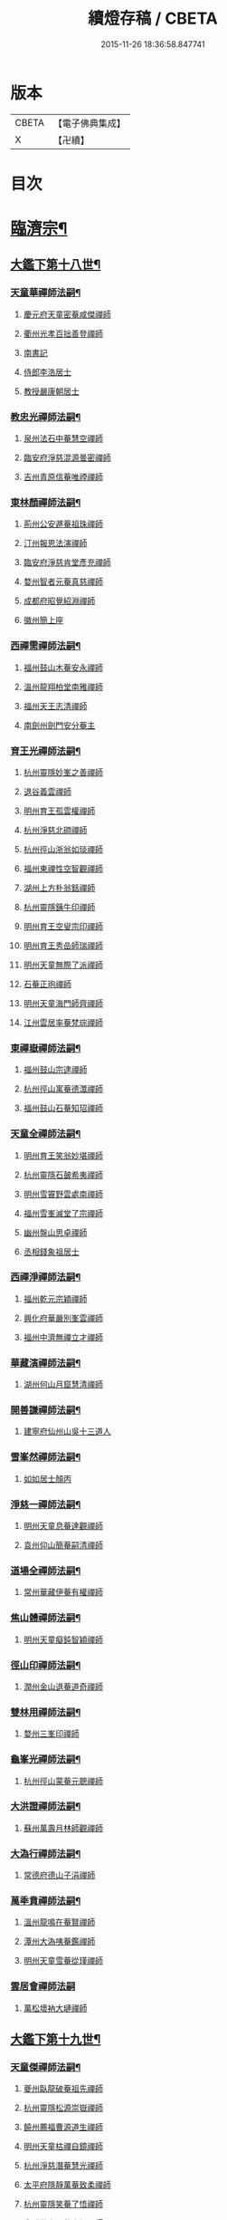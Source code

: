 #+TITLE: 續燈存稿 / CBETA
#+DATE: 2015-11-26 18:36:58.847741
* 版本
 |     CBETA|【電子佛典集成】|
 |         X|【卍續】    |

* 目次
* [[file:KR6q0030_001.txt::001-0661c5][臨濟宗¶]]
** [[file:KR6q0030_001.txt::001-0661c6][大鑑下第十八世¶]]
*** [[file:KR6q0030_001.txt::001-0661c7][天童華禪師法嗣¶]]
**** [[file:KR6q0030_001.txt::001-0661c7][慶元府天童密菴咸傑禪師]]
**** [[file:KR6q0030_001.txt::0662b8][衢州光孝百拙善登禪師]]
**** [[file:KR6q0030_001.txt::0662b18][南書記]]
**** [[file:KR6q0030_001.txt::0662b21][侍郎李浩居士]]
**** [[file:KR6q0030_001.txt::0662c5][教授嚴康朝居士]]
*** [[file:KR6q0030_001.txt::0662c11][教忠光禪師法嗣¶]]
**** [[file:KR6q0030_001.txt::0662c11][泉州法石中菴慧空禪師]]
**** [[file:KR6q0030_001.txt::0662c23][臨安府淨慈混源曇密禪師]]
**** [[file:KR6q0030_001.txt::0663a17][吉州青原信菴唯禋禪師]]
*** [[file:KR6q0030_001.txt::0663c2][東林顏禪師法嗣¶]]
**** [[file:KR6q0030_001.txt::0663c2][荊州公安遯菴祖珠禪師]]
**** [[file:KR6q0030_001.txt::0663c7][汀州報恩法演禪師]]
**** [[file:KR6q0030_001.txt::0663c10][臨安府淨慈肯堂彥充禪師]]
**** [[file:KR6q0030_001.txt::0664a16][婺州智者元菴真慈禪師]]
**** [[file:KR6q0030_001.txt::0664b5][成都府昭覺紹淵禪師]]
**** [[file:KR6q0030_001.txt::0664c9][徽州簡上座]]
*** [[file:KR6q0030_001.txt::0664c17][西禪需禪師法嗣¶]]
**** [[file:KR6q0030_001.txt::0664c17][福州鼓山木菴安永禪師]]
**** [[file:KR6q0030_001.txt::0665a10][溫州龍翔柏堂南雅禪師]]
**** [[file:KR6q0030_001.txt::0665a20][福州天王志清禪師]]
**** [[file:KR6q0030_001.txt::0665b2][南劍州劍門安分菴主]]
*** [[file:KR6q0030_001.txt::0665b19][育王光禪師法嗣¶]]
**** [[file:KR6q0030_001.txt::0665b19][杭州靈隱妙峯之善禪師]]
**** [[file:KR6q0030_001.txt::0665c24][退谷義雲禪師]]
**** [[file:KR6q0030_001.txt::0666a12][明州育王孤雲權禪師]]
**** [[file:KR6q0030_001.txt::0666a20][杭州淨慈北磵禪師]]
**** [[file:KR6q0030_001.txt::0666c1][杭州徑山浙翁如琰禪師]]
**** [[file:KR6q0030_001.txt::0666c11][福州東禪性空智觀禪師]]
**** [[file:KR6q0030_001.txt::0667a1][湖州上方朴翁銛禪師]]
**** [[file:KR6q0030_001.txt::0667a6][杭州靈隱銕牛印禪師]]
**** [[file:KR6q0030_001.txt::0667a11][明州育王空叟宗印禪師]]
**** [[file:KR6q0030_001.txt::0667b5][明州育王秀嵒師瑞禪師]]
**** [[file:KR6q0030_001.txt::0667b18][明州天童無際了派禪師]]
**** [[file:KR6q0030_001.txt::0667c12][石菴正玸禪師]]
**** [[file:KR6q0030_001.txt::0667c14][明州天童海門師齊禪師]]
**** [[file:KR6q0030_001.txt::0667c18][江州雲居率菴梵琮禪師]]
*** [[file:KR6q0030_001.txt::0667c23][東禪嶽禪師法嗣¶]]
**** [[file:KR6q0030_001.txt::0667c23][福州鼓山宗逮禪師]]
**** [[file:KR6q0030_001.txt::0668a3][杭州徑山寓菴德灊禪師]]
**** [[file:KR6q0030_001.txt::0668a5][福州鼓山石菴知玿禪師]]
*** [[file:KR6q0030_001.txt::0668a21][天童全禪師法嗣¶]]
**** [[file:KR6q0030_001.txt::0668a21][明州育王笑翁妙堪禪師]]
**** [[file:KR6q0030_001.txt::0668c3][杭州靈隱石皷希夷禪師]]
**** [[file:KR6q0030_001.txt::0669a4][明州雪竇野雲處南禪師]]
**** [[file:KR6q0030_001.txt::0669a11][福州雪峯滅堂了宗禪師]]
**** [[file:KR6q0030_001.txt::0669a14][幽州盤山思卓禪師]]
**** [[file:KR6q0030_001.txt::0669a17][丞相錢象祖居士]]
*** [[file:KR6q0030_001.txt::0669a24][西禪淨禪師法嗣¶]]
**** [[file:KR6q0030_001.txt::0669a24][福州乾元宗穎禪師]]
**** [[file:KR6q0030_001.txt::0669b3][興化府華嚴別峯雲禪師]]
**** [[file:KR6q0030_001.txt::0669b15][福州中濟無禪立才禪師]]
*** [[file:KR6q0030_001.txt::0669c2][華藏演禪師法嗣¶]]
**** [[file:KR6q0030_001.txt::0669c2][湖州何山月窟慧清禪師]]
*** [[file:KR6q0030_001.txt::0669c7][開善謙禪師法嗣¶]]
**** [[file:KR6q0030_001.txt::0669c7][建寧府仙州山吳十三道人]]
*** [[file:KR6q0030_001.txt::0669c14][雪峯然禪師法嗣¶]]
**** [[file:KR6q0030_001.txt::0669c14][如如居士顏丙]]
*** [[file:KR6q0030_001.txt::0669c19][淨慈一禪師法嗣¶]]
**** [[file:KR6q0030_001.txt::0669c19][明州天童息菴達觀禪師]]
**** [[file:KR6q0030_001.txt::0670a1][袁州仰山簡菴嗣清禪師]]
*** [[file:KR6q0030_001.txt::0670a7][道場全禪師法嗣¶]]
**** [[file:KR6q0030_001.txt::0670a7][常州華藏伊菴有權禪師]]
*** [[file:KR6q0030_001.txt::0670b9][焦山體禪師法嗣¶]]
**** [[file:KR6q0030_001.txt::0670b9][明州天童癡鈍智穎禪師]]
*** [[file:KR6q0030_001.txt::0670b13][徑山印禪師法嗣¶]]
**** [[file:KR6q0030_001.txt::0670b13][潤州金山退菴道奇禪師]]
*** [[file:KR6q0030_001.txt::0670c4][雙林用禪師法嗣¶]]
**** [[file:KR6q0030_001.txt::0670c4][婺州三峯印禪師]]
*** [[file:KR6q0030_001.txt::0670c8][龜峯光禪師法嗣¶]]
**** [[file:KR6q0030_001.txt::0670c8][杭州徑山蒙菴元聰禪師]]
*** [[file:KR6q0030_001.txt::0671a5][大洪證禪師法嗣¶]]
**** [[file:KR6q0030_001.txt::0671a5][蘇州萬壽月林師觀禪師]]
*** [[file:KR6q0030_001.txt::0671a13][大溈行禪師法嗣¶]]
**** [[file:KR6q0030_001.txt::0671a13][常德府德山子涓禪師]]
*** [[file:KR6q0030_001.txt::0671b2][萬秊賁禪師法嗣¶]]
**** [[file:KR6q0030_001.txt::0671b2][溫州龍鳴在菴賢禪師]]
**** [[file:KR6q0030_001.txt::0671b8][潭州大溈咦菴鑑禪師]]
**** [[file:KR6q0030_001.txt::0671b22][明州天童雪菴從瑾禪師]]
*** [[file:KR6q0030_001.txt::0671c24][雲居會禪師法嗣]]
**** [[file:KR6q0030_001.txt::0672a1][萬松壞衲大璉禪師]]
** [[file:KR6q0030_002.txt::002-0672a11][大鑑下第十九世¶]]
*** [[file:KR6q0030_002.txt::002-0672a12][天童傑禪師法嗣¶]]
**** [[file:KR6q0030_002.txt::002-0672a12][夔州臥龍破菴祖先禪師]]
**** [[file:KR6q0030_002.txt::0672c8][杭州靈隱松源崇嶽禪師]]
**** [[file:KR6q0030_002.txt::0673c2][饒州薦福曹源道生禪師]]
**** [[file:KR6q0030_002.txt::0673c21][明州天童枯禪自鏡禪師]]
**** [[file:KR6q0030_002.txt::0674a12][杭州淨慈潛菴慧光禪師]]
**** [[file:KR6q0030_002.txt::0674a17][太平府隱靜萬菴致柔禪師]]
**** [[file:KR6q0030_002.txt::0674c1][杭州靈隱笑菴了悟禪師]]
**** [[file:KR6q0030_002.txt::0674c5][金陵蔣山一翁慶如禪師]]
**** [[file:KR6q0030_002.txt::0675a8][蘇州承天銕鞭允韶禪師]]
**** [[file:KR6q0030_002.txt::0675b1][真祕閣學士張鎡居士]]
*** [[file:KR6q0030_002.txt::0675b11][青原禋禪師法嗣¶]]
**** [[file:KR6q0030_002.txt::0675b11][吉州青原淨居正菴宗廣禪師]]
*** [[file:KR6q0030_002.txt::0675b20][鼓山永禪師法嗣¶]]
**** [[file:KR6q0030_002.txt::0675b20][杭州淨慈晦翁悟明禪師]]
*** [[file:KR6q0030_002.txt::0675c7][靈隱善禪師法嗣¶]]
**** [[file:KR6q0030_002.txt::0675c7][杭州徑山藏叟善珍禪師]]
**** [[file:KR6q0030_002.txt::0676a12][杭州淨慈東叟仲穎禪師]]
**** [[file:KR6q0030_002.txt::0676b2][吉州龍濟友雲宗鍪禪師]]
*** [[file:KR6q0030_002.txt::0676b22][北磵簡禪師法嗣¶]]
**** [[file:KR6q0030_002.txt::0676b22][明州育王物初大觀禪師]]
*** [[file:KR6q0030_002.txt::0676c11][徑山琰禪師法嗣¶]]
**** [[file:KR6q0030_002.txt::0676c11][杭州徑山偃溪廣聞禪師]]
**** [[file:KR6q0030_002.txt::0677a21][杭州靈隱大川普濟禪師]]
**** [[file:KR6q0030_002.txt::0677b6][杭州徑山淮海原肇禪師]]
**** [[file:KR6q0030_002.txt::0677b23][婺州雙林介石朋禪師]]
**** [[file:KR6q0030_002.txt::0677c8][明州天童弁山阡禪師]]
**** [[file:KR6q0030_002.txt::0677c14][蘇州虎丘枯樁曇禪師]]
**** [[file:KR6q0030_002.txt::0677c17][龍溪文禪師]]
**** [[file:KR6q0030_002.txt::0677c19][蘇州虎丘東山道源禪師]]
**** [[file:KR6q0030_002.txt::0678a5][明州大慈芝嵒慧洪禪師]]
**** [[file:KR6q0030_002.txt::0678a24][明州壽國夢窗嗣清禪師]]
*** [[file:KR6q0030_002.txt::0678b22][育王印禪師法嗣¶]]
**** [[file:KR6q0030_002.txt::0678b22][湖州道場別浦法舟禪師]]
**** [[file:KR6q0030_002.txt::0678c1][無極觀禪師]]
*** [[file:KR6q0030_002.txt::0678c4][育王端禪師法嗣¶]]
**** [[file:KR6q0030_002.txt::0678c4][明州瑞巖無量崇壽禪師]]
*** [[file:KR6q0030_002.txt::0678c13][天童派禪師法嗣¶]]
**** [[file:KR6q0030_002.txt::0678c13][明州天寧無鏡徹禪師]]
**** [[file:KR6q0030_002.txt::0678c17][鼇峰定禪師]]
*** [[file:KR6q0030_002.txt::0678c20][育王堪禪師法嗣¶]]
**** [[file:KR6q0030_002.txt::0678c20][饒州薦福無文燦禪師]]
*** [[file:KR6q0030_002.txt::0679c23][何山清禪師法嗣¶]]
**** [[file:KR6q0030_002.txt::0679c23][福州雪峯北山信禪師]]
*** [[file:KR6q0030_002.txt::0680a3][天童觀禪師法嗣¶]]
**** [[file:KR6q0030_002.txt::0680a3][蘇州虎丘㑃堂善濟禪師]]
**** [[file:KR6q0030_002.txt::0680a6][越州天衣嘯嵒文蔚禪師]]
**** [[file:KR6q0030_002.txt::0680a11][柏嵒凝和尚]]
**** [[file:KR6q0030_002.txt::0680a13][華藏純菴善淨禪師]]
*** [[file:KR6q0030_002.txt::0680a17][天童穎禪師法嗣¶]]
**** [[file:KR6q0030_002.txt::0680a17][杭州徑山荊叟如珏禪師]]
**** [[file:KR6q0030_002.txt::0680b10][福州雪峯大夢德因禪師]]
*** [[file:KR6q0030_002.txt::0680b14][金山奇禪師法嗣¶]]
**** [[file:KR6q0030_002.txt::0680b14][杭州靈隱高原祖泉禪師]]
*** [[file:KR6q0030_002.txt::0680b24][萬壽觀禪師法嗣]]
**** [[file:KR6q0030_002.txt::0680c1][隆興府黃龍無門慧開禪師]]
**** [[file:KR6q0030_002.txt::0681a8][興化府囊山孤峯德秀禪師]]
**** [[file:KR6q0030_002.txt::0681a18][潭州石霜竹巖玅印禪師]]
** [[file:KR6q0030_003.txt::003-0681b10][大鑑下第二十世¶]]
*** [[file:KR6q0030_003.txt::003-0681b11][臥龍先禪師法嗣¶]]
**** [[file:KR6q0030_003.txt::003-0681b11][杭州徑山無準師範禪師]]
**** [[file:KR6q0030_003.txt::0682a17][江州雲居即菴慈覺禪師]]
**** [[file:KR6q0030_003.txt::0682b7][明州大慈獨菴道儔禪師]]
**** [[file:KR6q0030_003.txt::0682b10][杭州靈隱石田法薰禪師]]
*** [[file:KR6q0030_003.txt::0682c20][靈隱嶽禪師法嗣¶]]
**** [[file:KR6q0030_003.txt::0682c20][明州天童滅翁天目文禮禪師]]
**** [[file:KR6q0030_003.txt::0683c12][溫州江心石巖希璉禪師]]
**** [[file:KR6q0030_003.txt::0684a1][台州瑞嵒雲巢岩禪師]]
**** [[file:KR6q0030_003.txt::0684a5][華藏無礙覺通禪師]]
**** [[file:KR6q0030_003.txt::0684a9][杭州淨慈谷源道禪師]]
**** [[file:KR6q0030_003.txt::0684a12][湖州道場北海悟心禪師]]
**** [[file:KR6q0030_003.txt::0684a21][明州雪竇大歇仲謙禪師]]
**** [[file:KR6q0030_003.txt::0684b7][諾菴肇禪師]]
**** [[file:KR6q0030_003.txt::0684b14][湖州道場運菴普岩禪師]]
**** [[file:KR6q0030_003.txt::0684b18][蘇州虎丘蒺藜曇禪師]]
**** [[file:KR6q0030_003.txt::0684c6][台州瑞岩少室光睦禪師]]
**** [[file:KR6q0030_003.txt::0684c13][鎮江府金山掩室善開禪師]]
**** [[file:KR6q0030_003.txt::0684c16][明州雪竇無相範禪師]]
**** [[file:KR6q0030_003.txt::0684c22][祕監陸游居士]]
*** [[file:KR6q0030_003.txt::0685a4][薦福生禪師法嗣¶]]
**** [[file:KR6q0030_003.txt::0685a4][杭州徑山癡絕道沖禪師]]
*** [[file:KR6q0030_003.txt::0685c2][天童鏡禪師法嗣¶]]
**** [[file:KR6q0030_003.txt::0685c2][杭州淨慈清溪沅禪師]]
**** [[file:KR6q0030_003.txt::0685c6][荊州公安虎溪錫禪師]]
**** [[file:KR6q0030_003.txt::0685c9][福州西禪月潭圓禪師]]
**** [[file:KR6q0030_003.txt::0685c13][明州育王寂窗有照禪師]]
**** [[file:KR6q0030_003.txt::0686a6][泉州法石愚谷智禪師]]
**** [[file:KR6q0030_003.txt::0686a9][報恩太古先禪師]]
**** [[file:KR6q0030_003.txt::0686a17][岊翁淳禪師]]
*** [[file:KR6q0030_003.txt::0686a21][隱靜柔禪師法嗣¶]]
**** [[file:KR6q0030_003.txt::0686a21][蘇州虎丘雙杉元禪師]]
*** [[file:KR6q0030_003.txt::0686b5][徑山珍禪師法嗣¶]]
**** [[file:KR6q0030_003.txt::0686b5][杭州徑山元叟行端禪師]]
*** [[file:KR6q0030_003.txt::0687a5][淨慈穎禪師法嗣¶]]
**** [[file:KR6q0030_003.txt::0687a5][溫州江心一山了萬禪師]]
**** [[file:KR6q0030_003.txt::0687b10][明州奉化岳林栯堂益禪師]]
**** [[file:KR6q0030_003.txt::0687c8][婺州雙林雲屋自閒禪師]]
*** [[file:KR6q0030_003.txt::0687c16][無方安禪師法嗣¶]]
**** [[file:KR6q0030_003.txt::0687c16][枯木榮禪師]]
*** [[file:KR6q0030_003.txt::0687c19][育王觀禪師法嗣¶]]
**** [[file:KR6q0030_003.txt::0687c19][杭州徑山佛智晦機元熈禪師]]
*** [[file:KR6q0030_003.txt::0688a24][淨慈聞禪師法嗣¶]]
**** [[file:KR6q0030_003.txt::0688a24][杭州徑山雲峯妙高禪師]]
**** [[file:KR6q0030_003.txt::0688c19][湖州何山鐵鏡至明禪師]]
**** [[file:KR6q0030_003.txt::0689a13][明州天童止泓鑒禪師]]
*** [[file:KR6q0030_003.txt::0689b3][靈隱濟禪師法嗣¶]]
**** [[file:KR6q0030_003.txt::0689b3][明州天童石門來禪師]]
**** [[file:KR6q0030_003.txt::0689b6][明州雪竇野翁炳同禪師]]
*** [[file:KR6q0030_003.txt::0689b14][雙林朋禪師法嗣¶]]
**** [[file:KR6q0030_003.txt::0689b14][杭州靈隱悅堂祖誾禪師]]
*** [[file:KR6q0030_003.txt::0689c12][弁山阡禪師法嗣¶]]
**** [[file:KR6q0030_003.txt::0689c12][盧山圓通雪溪逸禪師]]
*** [[file:KR6q0030_003.txt::0689c16][無鏡徹禪師法嗣¶]]
**** [[file:KR6q0030_003.txt::0689c16][岳州灌溪昌禪師]]
*** [[file:KR6q0030_003.txt::0689c19][薦福燦禪師法嗣¶]]
**** [[file:KR6q0030_003.txt::0689c19][支提愚叟澄鑒禪師]]
*** [[file:KR6q0030_003.txt::0689c24][雪峯信禪師法嗣¶]]
**** [[file:KR6q0030_003.txt::0689c24][紹興府大慶尼了菴智悟禪師]]
*** [[file:KR6q0030_003.txt::0690a23][華藏淨禪師法嗣¶]]
**** [[file:KR6q0030_003.txt::0690a23][明州天童西江謀禪師]]
**** [[file:KR6q0030_003.txt::0690b4][福州雪峯石翁玉禪師]]
*** [[file:KR6q0030_003.txt::0690b8][徑山珏禪師法嗣¶]]
**** [[file:KR6q0030_003.txt::0690b8][杭州中竺空巖有禪師]]
**** [[file:KR6q0030_003.txt::0690b10][杭州淨慈千瀨善慶禪師]]
*** [[file:KR6q0030_003.txt::0690b20][靈隱泉禪師法嗣¶]]
**** [[file:KR6q0030_003.txt::0690b20][婺州寶林無機和尚]]
*** [[file:KR6q0030_003.txt::0690c6][黃龍開禪師法嗣¶]]
**** [[file:KR6q0030_003.txt::0690c6][華藏瞎驢無見和尚]]
**** [[file:KR6q0030_003.txt::0690c8][杭州慧雲無傳祖禪師]]
**** [[file:KR6q0030_003.txt::0690c13][杭州護國臭菴宗禪師]]
*** [[file:KR6q0030_003.txt::0690c24][孤峯秀禪師法嗣¶]]
**** [[file:KR6q0030_003.txt::0690c24][福州鼓山皖山正凝禪師]]
**** [[file:KR6q0030_003.txt::0691b11][婺州雙林一衲介禪師]]
*** [[file:KR6q0030_003.txt::0691b15][容菴海禪師法嗣¶]]
**** [[file:KR6q0030_003.txt::0691b15][葛廬覃禪師]]
** [[file:KR6q0030_004.txt::004-0691c6][大鑑下第二十一世之上¶]]
*** [[file:KR6q0030_004.txt::004-0691c7][徑山範禪師法嗣¶]]
**** [[file:KR6q0030_004.txt::004-0691c7][袁州仰山雪巖祖欽禪師]]
**** [[file:KR6q0030_004.txt::0693a11][台州國清靈叟源禪師]]
**** [[file:KR6q0030_004.txt::0693a21][明州天童別山祖智禪師]]
**** [[file:KR6q0030_004.txt::0693b17][福州雪峯環溪一禪師]]
**** [[file:KR6q0030_004.txt::0693b23][杭州淨慈斷橋妙倫禪師]]
**** [[file:KR6q0030_004.txt::0694a1][明州天童月坡明禪師]]
**** [[file:KR6q0030_004.txt::0694a9][廬山東林指南直禪師]]
**** [[file:KR6q0030_004.txt::0694a12][明州雪竇希叟紹曇禪師]]
**** [[file:KR6q0030_004.txt::0694b8][杭州靈隱退耕寧禪師]]
**** [[file:KR6q0030_004.txt::0694b21][福州雪峯絕岸可湘禪師]]
**** [[file:KR6q0030_004.txt::0694c10][明州天童西巖了慧禪師]]
**** [[file:KR6q0030_004.txt::0695b2][越州光孝石室輝禪師]]
*** [[file:KR6q0030_004.txt::0695b8][靈隱薰禪師法嗣¶]]
**** [[file:KR6q0030_004.txt::0695b8][杭州淨慈愚極慧禪師]]
**** [[file:KR6q0030_004.txt::0695b21][杭州中竺雪屋珂禪師]]
*** [[file:KR6q0030_004.txt::0695c7][天童禮禪師法嗣¶]]
**** [[file:KR6q0030_004.txt::0695c7][明州育王橫川如珙禪師]]
**** [[file:KR6q0030_004.txt::0696b22][杭州淨慈石林行鞏禪師]]
**** [[file:KR6q0030_004.txt::0696c20][嘉興府天寧冰谷衍禪師]]
**** [[file:KR6q0030_004.txt::0697a4][蘇州虎丘雲畊靖禪師]]
*** [[file:KR6q0030_004.txt::0697a23][雲巢巖禪師法嗣¶]]
**** [[file:KR6q0030_004.txt::0697a23][蘇州萬壽訥堂辯禪師]]
**** [[file:KR6q0030_004.txt::0697b19][蘇州虎丘清溪義禪師]]
*** [[file:KR6q0030_004.txt::0697b23][華藏通禪師法嗣¶]]
**** [[file:KR6q0030_004.txt::0697b23][杭州徑山虗舟普度禪師]]
*** [[file:KR6q0030_004.txt::0698a4][淨慈道禪師法嗣¶]]
**** [[file:KR6q0030_004.txt::0698a4][蘇州萬壽高峯嶽禪師]]
*** [[file:KR6q0030_004.txt::0698a8][雪竇謙禪師法嗣¶]]
**** [[file:KR6q0030_004.txt::0698a8][蘇州承天覺菴夢真禪師]]
**** [[file:KR6q0030_004.txt::0698b24][霍山昭禪師]]
**** [[file:KR6q0030_004.txt::0698c3][慧巖象潭泳禪師]]
**** [[file:KR6q0030_004.txt::0698c8][一關溥禪師]]
**** [[file:KR6q0030_004.txt::0698c12][台州國清溪西澤禪師]]
*** [[file:KR6q0030_004.txt::0699a6][道場巖禪師法嗣¶]]
**** [[file:KR6q0030_004.txt::0699a6][杭州徑山虗堂智愚禪師]]
**** [[file:KR6q0030_004.txt::0699b16][明州天童石帆衍禪師]]
*** [[file:KR6q0030_004.txt::0699b24][金山開禪師法嗣¶]]
**** [[file:KR6q0030_004.txt::0699b24][杭州徑山石溪心月禪師]]
*** [[file:KR6q0030_004.txt::0699c21][徑山沖禪師法嗣¶]]
**** [[file:KR6q0030_004.txt::0699c21][福州神光北山隆禪師]]
**** [[file:KR6q0030_004.txt::0700a2][高臺此山應禪師]]
**** [[file:KR6q0030_004.txt::0700a6][明州天童簡翁敬禪師]]
** [[file:KR6q0030_005.txt::005-0700a16][大鑑下第二十一世之下¶]]
*** [[file:KR6q0030_005.txt::005-0700a17][育王照禪師法嗣¶]]
**** [[file:KR6q0030_005.txt::005-0700a17][湖州道場龍源介清禪師]]
*** [[file:KR6q0030_005.txt::0700b5][徑山端禪師法嗣¶]]
**** [[file:KR6q0030_005.txt::0700b5][杭州靈隱性原慧朗禪師]]
**** [[file:KR6q0030_005.txt::0700c24][嘉興府天寧楚石梵琦禪師]]
**** [[file:KR6q0030_005.txt::0703a18][杭州徑山愚菴以中智及禪師]]
**** [[file:KR6q0030_005.txt::0705a9][杭州靈隱樸隱天鏡元瀞禪師]]
**** [[file:KR6q0030_005.txt::0705b13][蘇州萬壽行中至仁禪師]]
**** [[file:KR6q0030_005.txt::0705c15][明州瑞龍夢堂曇噩禪師]]
**** [[file:KR6q0030_005.txt::0706a11][杭州徑山復原福報禪師]]
**** [[file:KR6q0030_005.txt::0706b13][杭州靈隱竹泉了幻法林禪師]]
**** [[file:KR6q0030_005.txt::0706c24][杭州徑山古鼎祖銘禪師]]
**** [[file:KR6q0030_005.txt::0707b4][明州天寧歸菴仲猷祖闡禪師]]
**** [[file:KR6q0030_005.txt::0707b15][蘇州開元愚仲善如禪師]]
**** [[file:KR6q0030_005.txt::0707c6][杭州上竺我菴本無法師]]
**** [[file:KR6q0030_005.txt::0707c17][蘇州萬壽佛初智淳禪師]]
*** [[file:KR6q0030_005.txt::0707c23][江心萬禪師法嗣¶]]
**** [[file:KR6q0030_005.txt::0707c23][報恩無方智普禪師]]
**** [[file:KR6q0030_005.txt::0708a6][南康府雲居小隱師大禪師]]
*** [[file:KR6q0030_005.txt::0708a10][徑山熈禪師法嗣¶]]
**** [[file:KR6q0030_005.txt::0708a10][金陵集慶笑隱大訢禪師]]
**** [[file:KR6q0030_005.txt::0709a6][嘉興府祥符梅屋念常禪師]]
**** [[file:KR6q0030_005.txt::0709a17][明州雪竇石室祖瑛禪師]]
**** [[file:KR6q0030_005.txt::0709b5][杭州中竺一關正逵禪師]]
**** [[file:KR6q0030_005.txt::0709b20][明州佛巖仲方天倫禪師]]
**** [[file:KR6q0030_005.txt::0710a6][越州天衣業海子清禪師]]
*** [[file:KR6q0030_005.txt::0710a23][徑山高禪師法嗣¶]]
**** [[file:KR6q0030_005.txt::0710a23][杭州中竺一溪自如禪師]]
**** [[file:KR6q0030_005.txt::0710b11][江州東林古智哲禪師]]
**** [[file:KR6q0030_005.txt::0710b24][明州天童怪石奇禪師]]
**** [[file:KR6q0030_005.txt::0710c10][杭州徑山本源善達禪師]]
**** [[file:KR6q0030_005.txt::0710c18][龍巖真首座]]
*** [[file:KR6q0030_005.txt::0711a7][何山明禪師法嗣¶]]
**** [[file:KR6q0030_005.txt::0711a7][明州恭都寺者]]
*** [[file:KR6q0030_005.txt::0711a13][天童鑒禪師法嗣¶]]
**** [[file:KR6q0030_005.txt::0711a13][明州雪竇竺田汝霖禪師]]
**** [[file:KR6q0030_005.txt::0711a21][湖州道場玉溪思珉禪師]]
*** [[file:KR6q0030_005.txt::0711b14][靈隱誾禪師法嗣¶]]
**** [[file:KR6q0030_005.txt::0711b14][杭州徑山月江宗淨禪師]]
**** [[file:KR6q0030_005.txt::0711b24][江州東林無外宗廓禪師]]
*** [[file:KR6q0030_005.txt::0711c7][中竺有禪師法嗣¶]]
**** [[file:KR6q0030_005.txt::0711c7][嘉興府石門真覺元翁信禪師]]
*** [[file:KR6q0030_005.txt::0712a2][風旛中禪師法嗣¶]]
**** [[file:KR6q0030_005.txt::0712a2][呂銕船居士]]
*** [[file:KR6q0030_005.txt::0712a14][華藏見禪師法嗣¶]]
**** [[file:KR6q0030_005.txt::0712a14][蘇州陽山金芝嶺銕[此/束]念菴主]]
*** [[file:KR6q0030_005.txt::0712b4][皖山凝禪師法嗣¶]]
**** [[file:KR6q0030_005.txt::0712b4][松江府澱山蒙山德異禪師]]
*** [[file:KR6q0030_005.txt::0712c7][金牛真禪師法嗣¶]]
**** [[file:KR6q0030_005.txt::0712c7][舒州太湖普明無用寬禪師]]
*** [[file:KR6q0030_005.txt::0712c17][真翁圓禪師法嗣¶]]
**** [[file:KR6q0030_005.txt::0712c17][無為州天寧無能教禪師]]
*** [[file:KR6q0030_005.txt::0713a5][慶壽璋禪師法嗣¶]]
**** [[file:KR6q0030_005.txt::0713a5][北京大慶壽海雲印簡禪師]]
** [[file:KR6q0030_006.txt::006-0713c6][大鑑下第二十二世¶]]
*** [[file:KR6q0030_006.txt::006-0713c7][仰山欽禪師法嗣¶]]
**** [[file:KR6q0030_006.txt::006-0713c7][杭州西天目山高峯原玅禪師]]
**** [[file:KR6q0030_006.txt::0715a4][衡州靈雲銕牛持定禪師]]
**** [[file:KR6q0030_006.txt::0715b9][杭州徑山西白虗谷希陵禪師]]
**** [[file:KR6q0030_006.txt::0715c23][袁州慈化銕山瓊禪師]]
**** [[file:KR6q0030_006.txt::0716a12][建昌府能仁天隱牧潛圓至禪師]]
*** [[file:KR6q0030_006.txt::0716b3][淨慈倫禪師法嗣¶]]
**** [[file:KR6q0030_006.txt::0716b3][竹屋簡禪師]]
**** [[file:KR6q0030_006.txt::0716b9][絕象鑒禪師]]
**** [[file:KR6q0030_006.txt::0716b18][台州瑞巖方山寶禪師]]
**** [[file:KR6q0030_006.txt::0716c5][永中本禪師]]
*** [[file:KR6q0030_006.txt::0716c9][無學元禪師法嗣¶]]
**** [[file:KR6q0030_006.txt::0716c9][金陵蔣山月庭忠禪師]]
*** [[file:KR6q0030_006.txt::0716c20][育王珙禪師法嗣¶]]
**** [[file:KR6q0030_006.txt::0716c20][蘇州崑山薦嚴竺元妙道禪師]]
**** [[file:KR6q0030_006.txt::0717a15][金陵保寧古林清茂禪師]]
**** [[file:KR6q0030_006.txt::0718c24][越州天衣斷江覺恩禪師]]
*** [[file:KR6q0030_006.txt::0719a11][淨慈鞏禪師法嗣¶]]
**** [[file:KR6q0030_006.txt::0719a11][杭州靈隱東嶼德海禪師]]
**** [[file:KR6q0030_006.txt::0719b5][嘉興府天寧竺雲景曇禪師]]
**** [[file:KR6q0030_006.txt::0719b10][蘇州虎丘東州壽永禪師]]
*** [[file:KR6q0030_006.txt::0719b16][徑山度禪師法嗣¶]]
**** [[file:KR6q0030_006.txt::0719b16][杭州徑山虎岩淨伏禪師]]
**** [[file:KR6q0030_006.txt::0719c3][明州天童竺西坦禪師]]
*** [[file:KR6q0030_006.txt::0719c10][徑山愚禪師法嗣¶]]
**** [[file:KR6q0030_006.txt::0719c10][越州定水寶葉源禪師]]
**** [[file:KR6q0030_006.txt::0719c16][蘇州虎丘閒極雲禪師]]
*** [[file:KR6q0030_006.txt::0720a7][徑山月禪師法嗣¶]]
**** [[file:KR6q0030_006.txt::0720a7][南叟茂禪師]]
*** [[file:KR6q0030_006.txt::0720a20][育王彌禪師法嗣¶]]
**** [[file:KR6q0030_006.txt::0720a20][明州育王東生德明禪師]]
*** [[file:KR6q0030_006.txt::0720b5][徑山及禪師法嗣¶]]
**** [[file:KR6q0030_006.txt::0720b5][杭州靈隱空叟忻悟禪師]]
**** [[file:KR6q0030_006.txt::0720b17][少師姚廣孝]]
*** [[file:KR6q0030_006.txt::0720c7][萬壽仁禪師法嗣¶]]
**** [[file:KR6q0030_006.txt::0720c7][杭州徑山南石文琇禪師]]
*** [[file:KR6q0030_006.txt::0721c10][徑山銘禪師法嗣¶]]
**** [[file:KR6q0030_006.txt::0721c10][嘉興府天寧西白力金禪師]]
**** [[file:KR6q0030_006.txt::0721c19][杭州徑山象源仁淑禪師]]
*** [[file:KR6q0030_006.txt::0721c22][龍翔訢禪師法嗣¶]]
**** [[file:KR6q0030_006.txt::0721c22][金陵天界覺原慧曇禪師]]
**** [[file:KR6q0030_006.txt::0722b21][金陵天界善世全室宗泐禪師]]
**** [[file:KR6q0030_006.txt::0723a12][杭州中竺用彰嬾翁廷俊禪師]]
**** [[file:KR6q0030_006.txt::0724a10][杭州靈隱介菴用真輔良禪師]]
**** [[file:KR6q0030_006.txt::0724a23][廬山圓通約之崇裕禪師]]
*** [[file:KR6q0030_006.txt::0724b8][雪竇霖禪師法嗣¶]]
**** [[file:KR6q0030_006.txt::0724b8][杭州淨慈孤峯明德禪師]]
*** [[file:KR6q0030_006.txt::0724c3][天池信禪師法嗣¶]]
**** [[file:KR6q0030_006.txt::0724c3][福州天寶銕關法樞禪師]]
*** [[file:KR6q0030_006.txt::0725c3][蒙山異禪師法嗣¶]]
**** [[file:KR6q0030_006.txt::0725c3][孤舟濟禪師]]
*** [[file:KR6q0030_006.txt::0725c10][太湖寬禪師法嗣¶]]
**** [[file:KR6q0030_006.txt::0725c10][常州宜興龍池一源永寧禪師]]
*** [[file:KR6q0030_006.txt::0726b4][無能教禪師法嗣¶]]
**** [[file:KR6q0030_006.txt::0726b4][杭州玅果竺源水盛禪師]]
** [[file:KR6q0030_007.txt::007-0726c6][大鑑下第二十三世¶]]
*** [[file:KR6q0030_007.txt::007-0726c7][天目妙禪師法嗣¶]]
**** [[file:KR6q0030_007.txt::007-0726c7][杭州天目中峯明本禪師]]
**** [[file:KR6q0030_007.txt::0728b17][杭州天目斷崖了義禪師]]
**** [[file:KR6q0030_007.txt::0729a11][大覺布衲祖雍禪師]]
*** [[file:KR6q0030_007.txt::0729b7][靈雲定禪師法嗣¶]]
**** [[file:KR6q0030_007.txt::0729b7][般若絕學世誠禪師]]
*** [[file:KR6q0030_007.txt::0729b14][徑山陵禪師法嗣¶]]
**** [[file:KR6q0030_007.txt::0729b14][杭州徑山竺遠正源禪師]]
**** [[file:KR6q0030_007.txt::0729b22][婺州寶林桐江紹大禪師]]
*** [[file:KR6q0030_007.txt::0729c9][銕山瓊禪師法嗣¶]]
**** [[file:KR6q0030_007.txt::0729c9][汝州香嚴無聞思聰禪師]]
*** [[file:KR6q0030_007.txt::0730a19][道塲信禪師法嗣¶]]
**** [[file:KR6q0030_007.txt::0730a19][湖州福源石屋清珙禪師]]
**** [[file:KR6q0030_007.txt::0731a24][杭州淨慈平山處林禪師]]
**** [[file:KR6q0030_007.txt::0731b16][婺州羅山正覺石門至剛禪師]]
*** [[file:KR6q0030_007.txt::0731c10][匡廬源禪師法嗣¶]]
**** [[file:KR6q0030_007.txt::0731c10][杭州海門天真惟則禪師]]
*** [[file:KR6q0030_007.txt::0732b6][瑞巖寶禪師法嗣¶]]
**** [[file:KR6q0030_007.txt::0732b6][台州華頂無見先覩禪師]]
**** [[file:KR6q0030_007.txt::0732b22][明州松巖秋江元湛禪師]]
**** [[file:KR6q0030_007.txt::0732c7][杭州鳳山一源靈禪師]]
*** [[file:KR6q0030_007.txt::0732c20][東巖日禪師法嗣¶]]
**** [[file:KR6q0030_007.txt::0732c20][明州天童平石砥禪師]]
*** [[file:KR6q0030_007.txt::0732c24][高峯日禪師法嗣]]
**** [[file:KR6q0030_007.txt::0733a1][日本國夢窗智曤國師]]
*** [[file:KR6q0030_007.txt::0733a12][薦嚴道禪師法嗣¶]]
**** [[file:KR6q0030_007.txt::0733a12][台州瑞巖空室恕中無慍禪師]]
**** [[file:KR6q0030_007.txt::0735b4][明州天童了堂一禪師]]
**** [[file:KR6q0030_007.txt::0735c7][徑山大宗興禪師]]
*** [[file:KR6q0030_007.txt::0735c11][保寧茂禪師法嗣¶]]
**** [[file:KR6q0030_007.txt::0735c11][蘇州靈巖南堂了菴清欲禪師]]
**** [[file:KR6q0030_007.txt::0737b19][蘇州定慧大方禪師]]
**** [[file:KR6q0030_007.txt::0737c16][明州瑞雲清凉實菴松隱茂禪師]]
**** [[file:KR6q0030_007.txt::0738a8][溫州僊岩仲謀猷禪師]]
**** [[file:KR6q0030_007.txt::0738a12][越州龍華會翁海禪師]]
*** [[file:KR6q0030_007.txt::0738a24][靈隱海禪師法嗣¶]]
**** [[file:KR6q0030_007.txt::0738a24][明州育王大千慧照禪師]]
**** [[file:KR6q0030_007.txt::0738b17][杭州徑山悅堂顏禪師]]
**** [[file:KR6q0030_007.txt::0738b20][明州育王雪窗悟光禪師]]
**** [[file:KR6q0030_007.txt::0738b24][杭州徑山月林鏡禪師]]
**** [[file:KR6q0030_007.txt::0738c5][建寧府斗峯大圭正璋禪師]]
**** [[file:KR6q0030_007.txt::0738c20][椔塘明因天淵湛禪師]]
*** [[file:KR6q0030_007.txt::0739a4][天寧曇禪師法嗣¶]]
**** [[file:KR6q0030_007.txt::0739a4][三空道人]]
*** [[file:KR6q0030_007.txt::0739a11][天童坦禪師法嗣¶]]
**** [[file:KR6q0030_007.txt::0739a11][金陵天界孚中懷信禪師]]
**** [[file:KR6q0030_007.txt::0739b3][天寧舜田明牧禪師]]
*** [[file:KR6q0030_007.txt::0739b14][玉山珍禪師法嗣¶]]
**** [[file:KR6q0030_007.txt::0739b14][金陵蔣山曇芳忠禪師]]
*** [[file:KR6q0030_007.txt::0739b20][徑山伏禪師法嗣¶]]
**** [[file:KR6q0030_007.txt::0739b20][明州育王月江正印禪師]]
**** [[file:KR6q0030_007.txt::0741a12][杭州徑山南楚悅禪師]]
*** [[file:KR6q0030_007.txt::0741a17][雙林誾禪師法嗣¶]]
**** [[file:KR6q0030_007.txt::0741a17][杭州徑山月江宗淨禪師]]
*** [[file:KR6q0030_007.txt::0741a23][西白金禪師法嗣¶]]
**** [[file:KR6q0030_007.txt::0741a23][金陵保寧敏機覺慧禪師]]
*** [[file:KR6q0030_007.txt::0741b3][時菴敷禪師法嗣¶]]
**** [[file:KR6q0030_007.txt::0741b3][杭州淨慈佛鑑簡菴希古師頤禪師]]
*** [[file:KR6q0030_007.txt::0741b16][天界曇禪師法嗣¶]]
**** [[file:KR6q0030_007.txt::0741b16][金陵靈谷定巖淨戒禪師]]
*** [[file:KR6q0030_007.txt::0741c2][天界泐禪師法嗣¶]]
**** [[file:KR6q0030_007.txt::0741c2][明州天童佛朗湛然自性禪師]]
*** [[file:KR6q0030_007.txt::0742b5][淨慈德禪師法嗣¶]]
**** [[file:KR6q0030_007.txt::0742b5][杭州靈隱無文本褧禪師]]
*** [[file:KR6q0030_007.txt::0742b24][止嚴成禪師法嗣¶]]
**** [[file:KR6q0030_007.txt::0742b24][衢州烏石傑峯世愚禪師]]
*** [[file:KR6q0030_007.txt::0743a15][天寶樞禪師法嗣¶]]
**** [[file:KR6q0030_007.txt::0743a15][杭州淨慈逆川智順禪師]]
*** [[file:KR6q0030_007.txt::0743b13][縉雲真禪師法嗣¶]]
**** [[file:KR6q0030_007.txt::0743b13][五臺山壁峯寶金禪師]]
** [[file:KR6q0030_008.txt::008-0744a6][大鑑下第二十四世¶]]
*** [[file:KR6q0030_008.txt::008-0744a7][天目本禪師法嗣¶]]
**** [[file:KR6q0030_008.txt::008-0744a7][婺州烏傷伏龍無明千巖元長禪師]]
**** [[file:KR6q0030_008.txt::0745c13][蘇州師子林天如惟則禪師]]
**** [[file:KR6q0030_008.txt::0746c22][日本國建長古先印原禪師]]
*** [[file:KR6q0030_008.txt::0747a19][般若誠禪師法嗣¶]]
**** [[file:KR6q0030_008.txt::0747a19][建寧府高仰山古梅正友禪師]]
*** [[file:KR6q0030_008.txt::0747b13][智者義禪師法嗣¶]]
**** [[file:KR6q0030_008.txt::0747b13][杭州淨慈德隱普仁禪師]]
*** [[file:KR6q0030_008.txt::0747b23][淨慈林禪師法嗣¶]]
**** [[file:KR6q0030_008.txt::0747b23][杭州止菴德祥禪師]]
**** [[file:KR6q0030_008.txt::0747c5][金陵天界同菴易道夷簡禪師]]
*** [[file:KR6q0030_008.txt::0747c9][海門則禪師法嗣¶]]
**** [[file:KR6q0030_008.txt::0747c9][湖州弁山白蓮南極懶雲智安禪師]]
*** [[file:KR6q0030_008.txt::0747c17][華頂睹禪師法嗣¶]]
**** [[file:KR6q0030_008.txt::0747c17][處州福林白雲智度禪師]]
*** [[file:KR6q0030_008.txt::0748a13][天童一禪師法嗣¶]]
**** [[file:KR6q0030_008.txt::0748a13][杭州徑山呆菴敬中普莊禪師]]
*** [[file:KR6q0030_008.txt::0749b18][壽昌源禪師法嗣¶]]
**** [[file:KR6q0030_008.txt::0749b18][明州天童元明原良禪師]]
*** [[file:KR6q0030_008.txt::0749c2][天界信禪師法嗣¶]]
**** [[file:KR6q0030_008.txt::0749c2][溫州江心覺初慧恩禪師]]
*** [[file:KR6q0030_008.txt::0749c7][徑山悅禪師法嗣¶]]
**** [[file:KR6q0030_008.txt::0749c7][越州悲谿定水見心來復禪師]]
*** [[file:KR6q0030_008.txt::0751b6][靈隱明禪師法嗣¶]]
**** [[file:KR6q0030_008.txt::0751b6][杭州淨慈休菴無旨可授禪師]]
*** [[file:KR6q0030_008.txt::0751b18][祖芳聯禪師法嗣¶]]
**** [[file:KR6q0030_008.txt::0751b18][杭州普明立中成禪師]]
**** [[file:KR6q0030_008.txt::0751c2][杭州淨慈照菴宗靜禪師]]
*** [[file:KR6q0030_008.txt::0751c10][烏石愚禪師法嗣¶]]
**** [[file:KR6q0030_008.txt::0751c10][溫州瑞安護龍太初啟原禪師]]
**** [[file:KR6q0030_008.txt::0751c24][金陵靈谷非幻無涯永禪師]]
** [[file:KR6q0030_009.txt::009-0752a18][大鑑下第二十五世¶]]
*** [[file:KR6q0030_009.txt::009-0752a19][伏龍長禪師法嗣¶]]
**** [[file:KR6q0030_009.txt::009-0752a19][蘇州鄧尉萬峯時蔚禪師]]
**** [[file:KR6q0030_009.txt::0752c24][杭州天龍水菴無用守貴禪師]]
**** [[file:KR6q0030_009.txt::0753a12][松江府華亭松隱唯菴德然禪師]]
**** [[file:KR6q0030_009.txt::0754a13][婺州清隱蘭室德馨禪師]]
**** [[file:KR6q0030_009.txt::0754a23][婺州華山明叟昌菴主]]
*** [[file:KR6q0030_009.txt::0754b5][古梅友禪師法嗣¶]]
**** [[file:KR6q0030_009.txt::0754b5][潤州金山慈舟濟禪師]]
**** [[file:KR6q0030_009.txt::0754b10][一峯寧禪師]]
*** [[file:KR6q0030_009.txt::0754b14][弁山安禪師法嗣¶]]
**** [[file:KR6q0030_009.txt::0754b14][杭州正傳院祖庭空谷景隆禪師]]
*** [[file:KR6q0030_009.txt::0754c18][福林度禪師法嗣¶]]
**** [[file:KR6q0030_009.txt::0754c18][金陵天界古拙俊禪師]]
** [[file:KR6q0030_009.txt::0755a23][大鑑下第二十六世¶]]
*** [[file:KR6q0030_009.txt::0755a24][萬峯蔚禪師法嗣¶]]
**** [[file:KR6q0030_009.txt::0755a24][蘇州鄧尉寶藏普持禪師]]
**** [[file:KR6q0030_009.txt::0755b3][瑞州九峯無念勝學禪師]]
**** [[file:KR6q0030_009.txt::0755b22][海舟慈禪師]]
**** [[file:KR6q0030_009.txt::0755c1][果林首座]]
*** [[file:KR6q0030_009.txt::0755c5][金山濟禪師法嗣¶]]
**** [[file:KR6q0030_009.txt::0755c5][杉關福田西竺本來禪師]]
*** [[file:KR6q0030_009.txt::0755c20][天界俊禪師法嗣¶]]
**** [[file:KR6q0030_009.txt::0755c20][東普無際明悟禪師]]
**** [[file:KR6q0030_009.txt::0756a19][杭州虎跑性天如皎禪師]]
*** [[file:KR6q0030_009.txt::0756b6][何密菴居士法嗣¶]]
**** [[file:KR6q0030_009.txt::0756b6][揚州素菴田大士]]
** [[file:KR6q0030_009.txt::0756b15][大鑑下第二十七世¶]]
*** [[file:KR6q0030_009.txt::0756b16][鄧尉持禪師法嗣¶]]
**** [[file:KR6q0030_009.txt::0756b16][杭州東明虗白慧旵禪師]]
*** [[file:KR6q0030_009.txt::0756c17][福田來禪師法嗣¶]]
**** [[file:KR6q0030_009.txt::0756c17][建寧府天界雪骨會中禪師]]
*** [[file:KR6q0030_009.txt::0756c24][東普悟禪師法嗣]]
**** [[file:KR6q0030_009.txt::0757a1][舒州投子楚山幻叟荊璧紹琦禪師]]
**** [[file:KR6q0030_009.txt::0758b4][雲南府古庭善堅禪師]]
*** [[file:KR6q0030_009.txt::0758c2][素菴田大士法嗣¶]]
**** [[file:KR6q0030_009.txt::0758c2][佛跡頤菴真禪師]]
** [[file:KR6q0030_009.txt::0758c18][大鑑下第二十八世¶]]
*** [[file:KR6q0030_009.txt::0758c19][東明旵禪師法嗣¶]]
**** [[file:KR6q0030_009.txt::0758c19][金陵東山翼善海舟永慈禪師]]
**** [[file:KR6q0030_009.txt::0759a7][水心月江覺淨禪師]]
*** [[file:KR6q0030_009.txt::0759a14][天界中禪師法嗣¶]]
**** [[file:KR6q0030_009.txt::0759a14][邵武府君峯大闡慧通禪師]]
*** [[file:KR6q0030_009.txt::0759a23][投子琦禪師法嗣¶]]
**** [[file:KR6q0030_009.txt::0759a23][金陵高座古溪覺澄禪師]]
**** [[file:KR6q0030_009.txt::0759b14][襄陽府大雲興禪師]]
**** [[file:KR6q0030_009.txt::0759b20][𣵠州金山寶禪師]]
**** [[file:KR6q0030_009.txt::0759c5][唐安湛淵奫禪師]]
**** [[file:KR6q0030_009.txt::0759c15][石經海珠祖意禪師]]
**** [[file:KR6q0030_009.txt::0759c22][長松大心真源禪師]]
**** [[file:KR6q0030_009.txt::0760a4][松藩大悲崇善一天智中國師]]
**** [[file:KR6q0030_009.txt::0760a12][石經豁堂祖裕禪師]]
**** [[file:KR6q0030_009.txt::0760a17][三池月光常慧禪師]]
**** [[file:KR6q0030_009.txt::0760a22][中溪隱山昌雲禪師]]
**** [[file:KR6q0030_009.txt::0760b3][珪菴祖玠侍者]]
**** [[file:KR6q0030_009.txt::0760b13][翠微悟空禪師]]
*** [[file:KR6q0030_009.txt::0760b20][雲南堅禪師法嗣¶]]
**** [[file:KR6q0030_009.txt::0760b20][五臺山顯通大巍淨倫禪師]]
*** [[file:KR6q0030_009.txt::0761a16][大岡澄禪師法嗣¶]]
**** [[file:KR6q0030_009.txt::0761a16][杭州天真毒峯本善禪師]]
**** [[file:KR6q0030_009.txt::0761c11][五臺山普濟孤月淨澄禪師]]
**** [[file:KR6q0030_009.txt::0762a2][夷峯寧禪師]]
*** [[file:KR6q0030_009.txt::0762a5][廣善潭禪師法嗣¶]]
**** [[file:KR6q0030_009.txt::0762a5][鳳陽府槎山護國無用文全禪師]]
**** [[file:KR6q0030_009.txt::0762b6][崇福大慧覺華禪師]]
*** [[file:KR6q0030_009.txt::0762b14][頤菴真禪師法嗣¶]]
**** [[file:KR6q0030_009.txt::0762b14][處州白雲無量滄禪師]]
*** [[file:KR6q0030_009.txt::0762b20][和菴忠禪師法嗣¶]]
**** [[file:KR6q0030_009.txt::0762b20][明州用剛宗軟禪師]]
** [[file:KR6q0030_009.txt::0762c4][大鑑下第二十九世¶]]
*** [[file:KR6q0030_009.txt::0762c5][金陵慈禪師法嗣¶]]
**** [[file:KR6q0030_009.txt::0762c5][金陵高峯寶峰智瑄禪師]]
**** [[file:KR6q0030_009.txt::0762c15][廬山雲溪碧峯智英禪師]]
*** [[file:KR6q0030_009.txt::0762c20][夷峯寧禪師法嗣¶]]
**** [[file:KR6q0030_009.txt::0762c20][杭州天目寶芳進禪師]]
** [[file:KR6q0030_010.txt::010-0763a6][大鑑下第三十世¶]]
*** [[file:KR6q0030_010.txt::010-0763a7][寶峯瑄禪師法嗣¶]]
**** [[file:KR6q0030_010.txt::010-0763a7][竟陵荊門天琦本瑞禪師]]
*** [[file:KR6q0030_010.txt::0763c8][雲溪瑛禪師法嗣¶]]
**** [[file:KR6q0030_010.txt::0763c8][匡山天池林隱淨菴智素禪師]]
*** [[file:KR6q0030_010.txt::0763c16][寶芳進禪師法嗣¶]]
**** [[file:KR6q0030_010.txt::0763c16][嘉興府東塔野翁曉禪師]]
*** [[file:KR6q0030_010.txt::0763c24][吉菴祚禪師法嗣]]
**** [[file:KR6q0030_010.txt::0764a1][嘉興府天寧法舟道濟禪師]]
*** [[file:KR6q0030_010.txt::0764b23][天通顯禪師法嗣¶]]
**** [[file:KR6q0030_010.txt::0764b23][湖州天池月泉玉芝法聚禪師]]
*** [[file:KR6q0030_010.txt::0765b14][壽堂松禪師法嗣¶]]
**** [[file:KR6q0030_010.txt::0765b14][建寧府雙峯古音淨琴禪師]]
*** [[file:KR6q0030_010.txt::0765c20][金臺覺禪師法嗣¶]]
**** [[file:KR6q0030_010.txt::0765c20][杭州徑山萬松慧林禪師]]
** [[file:KR6q0030_010.txt::0766a2][大鑑下第三十一世¶]]
*** [[file:KR6q0030_010.txt::0766a3][天琦瑞禪師法嗣¶]]
**** [[file:KR6q0030_010.txt::0766a3][隨州關子嶺龍泉無聞絕學正聰禪師]]
**** [[file:KR6q0030_010.txt::0766a24][沔州古岩禪師]]
**** [[file:KR6q0030_010.txt::0766b11][伏牛濟菴大休實禪師]]
*** [[file:KR6q0030_010.txt::0766c11][天池素禪師法嗣¶]]
**** [[file:KR6q0030_010.txt::0766c11][襄陽府大覺圓禪師]]
*** [[file:KR6q0030_010.txt::0767a3][野翁曉禪師法嗣¶]]
**** [[file:KR6q0030_010.txt::0767a3][嘉興府無趣如空禪師]]
*** [[file:KR6q0030_010.txt::0767b14][無盡海禪師法嗣¶]]
**** [[file:KR6q0030_010.txt::0767b14][大休宗隆禪師]]
*** [[file:KR6q0030_010.txt::0767b17][天寧濟禪師法嗣¶]]
**** [[file:KR6q0030_010.txt::0767b17][嘉興府胥山雲谷法會禪師]]
**** [[file:KR6q0030_010.txt::0767c1][嘉興府精嚴東谿方澤禪師]]
*** [[file:KR6q0030_010.txt::0767c13][天池聚禪師法嗣¶]]
**** [[file:KR6q0030_010.txt::0767c13][浮峰普恩上座]]
*** [[file:KR6q0030_010.txt::0768a3][雙峯琴禪師法嗣¶]]
**** [[file:KR6q0030_010.txt::0768a3][建寧府斗峯天真道覺禪師]]
** [[file:KR6q0030_010.txt::0768a8][大鑑下第三十二世¶]]
*** [[file:KR6q0030_010.txt::0768a9][關嶺聰禪師法嗣¶]]
**** [[file:KR6q0030_010.txt::0768a9][北京善果月心笑巖德寶禪師]]
*** [[file:KR6q0030_010.txt::0769b16][大川洪禪師法嗣¶]]
**** [[file:KR6q0030_010.txt::0769b16][五臺山龍樹菴寶應禪師]]
**** [[file:KR6q0030_010.txt::0769b18][五臺山楚峯和尚]]
**** [[file:KR6q0030_010.txt::0769b22][玉堂和尚]]
*** [[file:KR6q0030_010.txt::0769b24][無趣空禪師法嗣]]
**** [[file:KR6q0030_010.txt::0769c1][蘇州車溪無幻古湛性沖禪師]]
** [[file:KR6q0030_010.txt::0770b14][大鑑下第三十三世¶]]
*** [[file:KR6q0030_010.txt::0770b15][笑巖寶禪師法嗣¶]]
**** [[file:KR6q0030_010.txt::0770b15][常州宜興龍池一心幻有正傳禪師]]
**** [[file:KR6q0030_010.txt::0771a13][金陵靈谷曇芝禪師]]
**** [[file:KR6q0030_010.txt::0771a18][五臺瑞峯三際廣通禪師]]
**** [[file:KR6q0030_010.txt::0771b4][嘉興府天寧幻也佛慧禪師]]
*** [[file:KR6q0030_010.txt::0771c3][車溪冲禪師法嗣¶]]
**** [[file:KR6q0030_010.txt::0771c3][嘉興府南明慧廣禪師]]
** [[file:KR6q0030_010.txt::0771c11][大鑑下第三十四世¶]]
*** [[file:KR6q0030_010.txt::0771c12][禹門傳禪師法嗣¶]]
**** [[file:KR6q0030_010.txt::0771c12][明州天童密雲圓悟禪師]]
**** [[file:KR6q0030_010.txt::0773a12][常州磬山天隱圓修禪師]]
**** [[file:KR6q0030_010.txt::0774b17][紹興府雲門雪嶠圓信禪師]]
**** [[file:KR6q0030_010.txt::0775a17][湖州淨名抱朴大蓮禪師]]
*** [[file:KR6q0030_010.txt::0775b15][興善廣禪師法嗣¶]]
**** [[file:KR6q0030_010.txt::0775b15][嘉興府普明鴛湖玅用禪師]]
** [[file:KR6q0030_010.txt::0775c2][續燈存稾補遺¶]]
*** [[file:KR6q0030_010.txt::0775c4][黃龍忠禪師法嗣¶]]
**** [[file:KR6q0030_010.txt::0775c4][袁州慈化普菴印肅禪師]]
*** [[file:KR6q0030_010.txt::0775c21][月幻禪師法嗣¶]]
**** [[file:KR6q0030_010.txt::0775c21][伏牛物外無念圓信禪師]]
*** [[file:KR6q0030_010.txt::0776a18][潔空通禪師法嗣¶]]
**** [[file:KR6q0030_010.txt::0776a18][黔中正法雪光禪師]]
*** [[file:KR6q0030_010.txt::0776b3][雪峯瑞禪師法嗣¶]]
**** [[file:KR6q0030_010.txt::0776b3][性空和尚]]
*** [[file:KR6q0030_010.txt::0776b11][大闡通禪師法嗣¶]]
**** [[file:KR6q0030_010.txt::0776b11][君峯清祥上座]]
*** [[file:KR6q0030_010.txt::0776b14][性空和尚法嗣¶]]
**** [[file:KR6q0030_010.txt::0776b14][荊州圓通夢菴嬾牧湛覺禪師]]
* [[file:KR6q0030_011.txt::011-0776c5][曹洞宗¶]]
** [[file:KR6q0030_011.txt::011-0776c6][大鑑下第十六世¶]]
*** [[file:KR6q0030_011.txt::011-0776c7][淨慈暉禪師法嗣¶]]
**** [[file:KR6q0030_011.txt::011-0776c7][常州華藏明極慧祚禪師]]
*** [[file:KR6q0030_011.txt::011-0776c11][雪竇宗禪師法嗣¶]]
**** [[file:KR6q0030_011.txt::011-0776c11][泰州廣福微菴道勤禪師]]
*** [[file:KR6q0030_011.txt::011-0776c19][善權智禪師法嗣¶]]
**** [[file:KR6q0030_011.txt::011-0776c19][越州超化藻禪師]]
*** [[file:KR6q0030_011.txt::0777a3][天童珏禪師法嗣¶]]
**** [[file:KR6q0030_011.txt::0777a3][明州雪竇足菴智鑑禪師]]
** [[file:KR6q0030_011.txt::0777a9][大鑑下第十七世¶]]
*** [[file:KR6q0030_011.txt::0777a10][華藏祚禪師法嗣¶]]
**** [[file:KR6q0030_011.txt::0777a10][東谷光禪師]]
*** [[file:KR6q0030_011.txt::0777a14][雪竇鑑禪師法嗣¶]]
**** [[file:KR6q0030_011.txt::0777a14][明州天童長翁如淨禪師]]
** [[file:KR6q0030_011.txt::0777c11][大鑑下第十八世¶]]
*** [[file:KR6q0030_011.txt::0777c12][天童淨禪師法嗣¶]]
**** [[file:KR6q0030_011.txt::0777c12][雪菴從瑾禪師]]
**** [[file:KR6q0030_011.txt::0777c15][襄州鹿門覺禪師]]
** [[file:KR6q0030_011.txt::0778a4][大鑑下第十九世¶]]
*** [[file:KR6q0030_011.txt::0778a5][直翁舉禪師法嗣¶]]
**** [[file:KR6q0030_011.txt::0778a5][明州天童雲外岫禪師]]
*** [[file:KR6q0030_011.txt::0778a22][鹿門覺禪師法嗣¶]]
**** [[file:KR6q0030_011.txt::0778a22][青州普照一辨禪師]]
** [[file:KR6q0030_011.txt::0778c24][大鑑下第二十世¶]]
*** [[file:KR6q0030_011.txt::0778c24][天童岫禪師法嗣]]
**** [[file:KR6q0030_011.txt::0779a1][明州雪竇無印大證禪師]]
*** [[file:KR6q0030_011.txt::0779a21][普照辨禪師法嗣¶]]
**** [[file:KR6q0030_011.txt::0779a21][磁州大明寶禪師]]
**** [[file:KR6q0030_011.txt::0779b4][慈雲覺禪師]]
** [[file:KR6q0030_011.txt::0779b17][大鑑下第二十一世¶]]
*** [[file:KR6q0030_011.txt::0779b18][大明寶禪師法嗣¶]]
**** [[file:KR6q0030_011.txt::0779b18][太原府王山體禪師]]
**** [[file:KR6q0030_011.txt::0779c11][仁山恒禪師]]
** [[file:KR6q0030_011.txt::0779c16][大鑑下第二十二世¶]]
*** [[file:KR6q0030_011.txt::0779c17][王山體禪師法嗣¶]]
**** [[file:KR6q0030_011.txt::0779c17][磁州大明雪巖滿禪師]]
**** [[file:KR6q0030_011.txt::0780a15][勝默光禪師]]
** [[file:KR6q0030_011.txt::0780a21][大鑑下第二十三世¶]]
*** [[file:KR6q0030_011.txt::0780a22][雪巖滿禪師法嗣¶]]
**** [[file:KR6q0030_011.txt::0780a22][燕京報恩萬松行秀禪師]]
** [[file:KR6q0030_011.txt::0780c21][大鑑下第二十四世¶]]
*** [[file:KR6q0030_011.txt::0780c22][報恩秀禪師法嗣¶]]
**** [[file:KR6q0030_011.txt::0780c22][西京少室雪庭福裕禪師]]
** [[file:KR6q0030_011.txt::0781a16][大鑑下第二十五世¶]]
*** [[file:KR6q0030_011.txt::0781a17][少室裕禪師法嗣¶]]
**** [[file:KR6q0030_011.txt::0781a17][西京少室靈隱文泰禪師]]
**** [[file:KR6q0030_011.txt::0781a22][太原府報恩中林智泰禪師]]
**** [[file:KR6q0030_011.txt::0781b5][泰安州靈巖足菴淨肅禪師]]
** [[file:KR6q0030_011.txt::0781b13][大鑑下第二十六世¶]]
*** [[file:KR6q0030_011.txt::0781b14][少室泰禪師法嗣¶]]
**** [[file:KR6q0030_011.txt::0781b14][西京寶應還源福遇禪師]]
**** [[file:KR6q0030_011.txt::0781b20][濟南府靈巖秋江潔禪師]]
*** [[file:KR6q0030_011.txt::0781c3][靈巖肅禪師法嗣¶]]
**** [[file:KR6q0030_011.txt::0781c3][西京寶應月岩永達禪師]]
**** [[file:KR6q0030_011.txt::0781c7][封龍古岩普就禪師]]
** [[file:KR6q0030_011.txt::0781c13][大鑑下第二十七世¶]]
*** [[file:KR6q0030_011.txt::0781c14][寶應遇禪師法嗣¶]]
**** [[file:KR6q0030_011.txt::0781c14][鄧州香嚴淳拙文才禪師]]
*** [[file:KR6q0030_011.txt::0782a2][靈巖潔禪師法嗣¶]]
**** [[file:KR6q0030_011.txt::0782a2][金陵天界雪軒道成禪師]]
*** [[file:KR6q0030_011.txt::0782c4][封龍就禪師法嗣¶]]
**** [[file:KR6q0030_011.txt::0782c4][西京天慶息菴義讓禪師]]
** [[file:KR6q0030_011.txt::0782c11][大鑑下第二十八世¶]]
*** [[file:KR6q0030_011.txt::0782c12][少室才禪師法嗣¶]]
**** [[file:KR6q0030_011.txt::0782c12][南陽府萬安松庭子嚴禪師]]
*** [[file:KR6q0030_011.txt::0782c24][天慶讓禪師法嗣]]
**** [[file:KR6q0030_011.txt::0783a1][熊耳崧溪子定禪師]]
** [[file:KR6q0030_011.txt::0783a7][大鑑下第二十九世¶]]
*** [[file:KR6q0030_011.txt::0783a8][萬安嚴禪師法嗣¶]]
**** [[file:KR6q0030_011.txt::0783a8][嵩山少室凝然了改禪師]]
** [[file:KR6q0030_011.txt::0783a18][大鑑下第三十世¶]]
*** [[file:KR6q0030_011.txt::0783a19][少室改禪師法嗣¶]]
**** [[file:KR6q0030_011.txt::0783a19][嵩山少室俱空契斌禪師]]
** [[file:KR6q0030_011.txt::0783a24][大鑑下第三十一世]]
*** [[file:KR6q0030_011.txt::0783b2][少室斌禪師法嗣¶]]
**** [[file:KR6q0030_011.txt::0783b2][西京定國無方可從禪師]]
** [[file:KR6q0030_011.txt::0783b9][大鑑下第三十二世¶]]
*** [[file:KR6q0030_011.txt::0783b10][定國從禪師法嗣¶]]
**** [[file:KR6q0030_011.txt::0783b10][嵩山少室虗白月舟文載禪師]]
** [[file:KR6q0030_011.txt::0783b22][大鑑下第三十三世¶]]
*** [[file:KR6q0030_011.txt::0783b23][少室載禪師法嗣¶]]
**** [[file:KR6q0030_011.txt::0783b23][北京宗鏡小山大章宗書禪師]]
** [[file:KR6q0030_011.txt::0783c13][大鑑下第三十四世¶]]
*** [[file:KR6q0030_011.txt::0783c14][宗鏡書禪師法嗣¶]]
**** [[file:KR6q0030_011.txt::0783c14][西京少室大千幻休常潤禪師]]
**** [[file:KR6q0030_011.txt::0784a13][建昌府廩山蘊空常忠禪師]]
** [[file:KR6q0030_011.txt::0784a21][大鑑下第三十五世¶]]
*** [[file:KR6q0030_011.txt::0784a22][小室潤禪師法嗣¶]]
**** [[file:KR6q0030_011.txt::0784a22][北京大覺清凉慈舟方念禪師]]
**** [[file:KR6q0030_011.txt::0784b24][嵩山少室無言正道禪師]]
*** [[file:KR6q0030_011.txt::0784c20][廩山忠禪師法嗣¶]]
**** [[file:KR6q0030_011.txt::0784c20][建昌府壽昌無明慧經禪師]]
** [[file:KR6q0030_011.txt::0786a7][大鑑下第三十六世¶]]
*** [[file:KR6q0030_011.txt::0786a8][大覺念禪師法嗣¶]]
**** [[file:KR6q0030_011.txt::0786a8][紹興府雲門顯聖湛然圓澄禪師]]
*** [[file:KR6q0030_011.txt::0787a20][少室道禪師法嗣¶]]
**** [[file:KR6q0030_011.txt::0787a20][嵩山少室心悅慧喜禪師]]
*** [[file:KR6q0030_011.txt::0787b2][壽昌經禪師法嗣¶]]
**** [[file:KR6q0030_011.txt::0787b2][廣信府博山無異元來禪師]]
**** [[file:KR6q0030_011.txt::0788a8][東苑湛靈元鏡禪師]]
**** [[file:KR6q0030_011.txt::0788a18][建昌府壽昌閴然元謐禪師]]
**** [[file:KR6q0030_011.txt::0788b3][福州鼓山永覺元賢禪師]]
* [[file:KR6q0030_012.txt::012-0788c5][未詳法嗣¶]]
** [[file:KR6q0030_012.txt::012-0788c5][青州佛覺禪師]]
** [[file:KR6q0030_012.txt::012-0788c8][圓通善國師]]
** [[file:KR6q0030_012.txt::0789a6][燕京慶壽玄悟玉禪師]]
** [[file:KR6q0030_012.txt::0789a14][黃山趙文孺居士]]
** [[file:KR6q0030_012.txt::0789a17][高郵州定禪師]]
** [[file:KR6q0030_012.txt::0789a20][杭州徑山雲菴慶禪師]]
** [[file:KR6q0030_012.txt::0789a24][竹林巨川海禪師]]
** [[file:KR6q0030_012.txt::0789b2][燕京大慶壽寺虗明教亨禪師]]
** [[file:KR6q0030_012.txt::0789b14][鎮州嘉山來禪師]]
** [[file:KR6q0030_012.txt::0789b17][玉溪通玄菴圓通禪師]]
** [[file:KR6q0030_012.txt::0789c2][五臺銕勒院子範慧洪大師]]
** [[file:KR6q0030_012.txt::0789c7][建寧府蔣山慧空元模禪師]]
** [[file:KR6q0030_012.txt::0789c20][鄭州普照寺佛先道悟禪師]]
** [[file:KR6q0030_012.txt::0790a5][杭州靈隱普覺淳朋禪師]]
** [[file:KR6q0030_012.txt::0790a10][明州雪竇常藏主]]
** [[file:KR6q0030_012.txt::0790a19][台州黃岩濠頭丁安人]]
** [[file:KR6q0030_012.txt::0790b7][明州育王勉侍者]]
** [[file:KR6q0030_012.txt::0790b12][鑷工張生]]
** [[file:KR6q0030_012.txt::0790b16][永福靈江浩首座]]
** [[file:KR6q0030_012.txt::0790b20][老素首座]]
** [[file:KR6q0030_012.txt::0790c5][鴈山羅漢寺證首座]]
** [[file:KR6q0030_012.txt::0790c12][淨慈元菴會藏主]]
** [[file:KR6q0030_012.txt::0790c15][杭州天目一山魁菴主]]
** [[file:KR6q0030_012.txt::0791a3][溫州壽昌絕照輝禪師]]
** [[file:KR6q0030_012.txt::0791a9][溫州靈雲省菴思禪師]]
** [[file:KR6q0030_012.txt::0791a21][文獻黃溍居士]]
** [[file:KR6q0030_012.txt::0791b8][明州育王虗菴實首座]]
** [[file:KR6q0030_012.txt::0791b11][明州天童幻菴住首座]]
** [[file:KR6q0030_012.txt::0791b14][明州天童默中唯西堂]]
** [[file:KR6q0030_012.txt::0791b17][佛隴宜興□□可上座]]
** [[file:KR6q0030_012.txt::0791b20][瑞州九峯壽首座]]
** [[file:KR6q0030_012.txt::0791b23][天台山上雲峯無盡祖燈禪師]]
** [[file:KR6q0030_012.txt::0791c9][杭州僊林寺雪庭禪師]]
** [[file:KR6q0030_012.txt::0791c19][金陵永寧古淵清禪師]]
** [[file:KR6q0030_012.txt::0791c22][伏牛無礙明理禪師]]
** [[file:KR6q0030_012.txt::0792a5][嘉興聖壽宜翁可觀禪師]]
** [[file:KR6q0030_012.txt::0792a10][吉州武功山白雲明星禪師]]
** [[file:KR6q0030_012.txt::0792a18][佛妙禪師]]
** [[file:KR6q0030_012.txt::0792a22][嘉興府資聖克新仲銘禪師]]
** [[file:KR6q0030_012.txt::0792b7][待詔沈士榮居士]]
** [[file:KR6q0030_012.txt::0793c3][杭州雲棲蓮池袾宏大師]]
** [[file:KR6q0030_012.txt::0794a15][紫柏達觀真可大師]]
** [[file:KR6q0030_012.txt::0794b7][瑞州黃檗無念深有禪師]]
** [[file:KR6q0030_012.txt::0794c21][夔州白馬寺儀峯方彖禪師]]
** [[file:KR6q0030_012.txt::0795a10][廣信府鵞湖養菴心禪師]]
** [[file:KR6q0030_012.txt::0795b2][韶州曹溪憨山德清大師]]
* 卷
** [[file:KR6q0030_001.txt][續燈存稿 1]]
** [[file:KR6q0030_002.txt][續燈存稿 2]]
** [[file:KR6q0030_003.txt][續燈存稿 3]]
** [[file:KR6q0030_004.txt][續燈存稿 4]]
** [[file:KR6q0030_005.txt][續燈存稿 5]]
** [[file:KR6q0030_006.txt][續燈存稿 6]]
** [[file:KR6q0030_007.txt][續燈存稿 7]]
** [[file:KR6q0030_008.txt][續燈存稿 8]]
** [[file:KR6q0030_009.txt][續燈存稿 9]]
** [[file:KR6q0030_010.txt][續燈存稿 10]]
** [[file:KR6q0030_011.txt][續燈存稿 11]]
** [[file:KR6q0030_012.txt][續燈存稿 12]]
